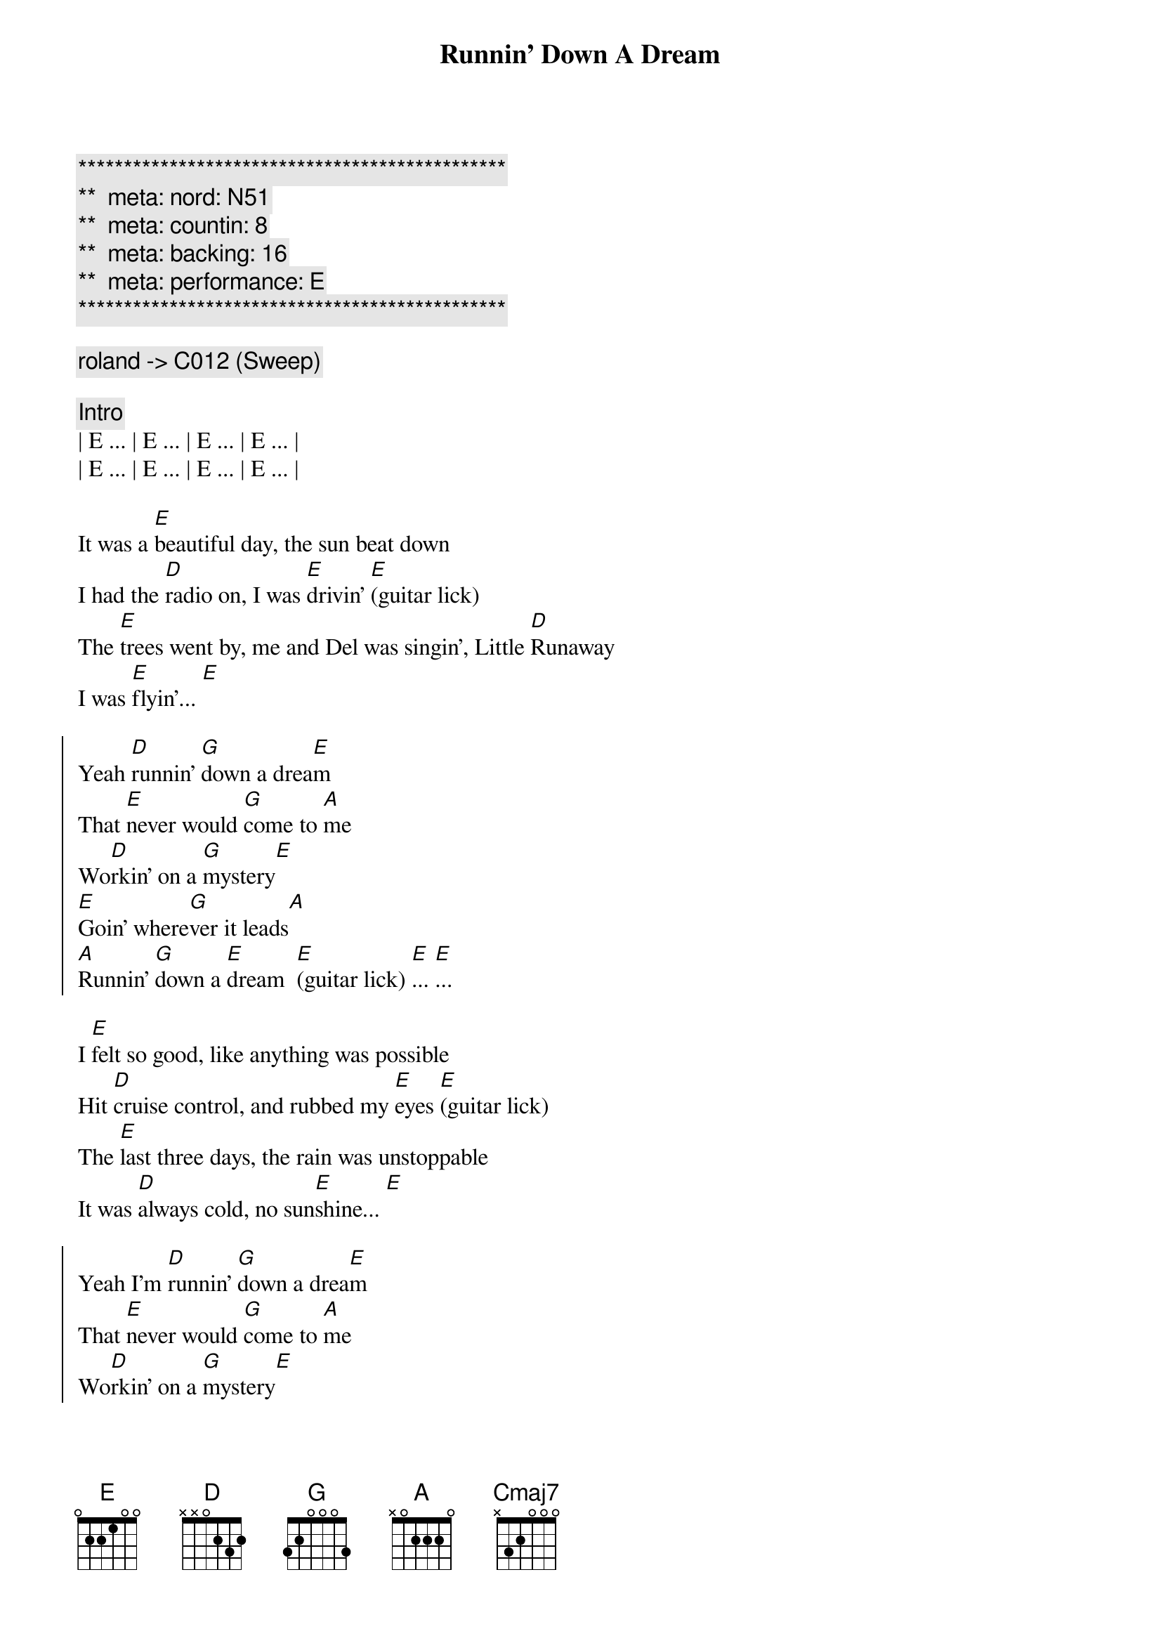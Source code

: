 {title: Runnin' Down A Dream}
{artist: Tom Petty}
{key: E}
{duration: 3:45}
{tempo: 170}
{meta: nord: N51}
{meta: countin: 8}
{meta: backing: 16}
{meta: performance: E}

{c:***********************************************}
{c:**  meta: nord: N51   }
{c:**  meta: countin: 8   }
{c:**  meta: backing: 16   }
{c:**  meta: performance: E }
{c:***********************************************}

{c: roland -> C012 (Sweep)}

{comment: Intro}
| E ... | E ... | E ... | E ... |
| E ... | E ... | E ... | E ... |

{start_of_verse}
It was a [E]beautiful day, the sun beat down
I had the [D]radio on, I was [E]drivin' [E](guitar lick)
The [E]trees went by, me and Del was singin', Little [D]Runaway
I was [E]flyin'... [E]
{end_of_verse}

{start_of_chorus}
Yeah [D]runnin' [G]down a drea[E]m
That [E]never would [G]come to [A]me
Wo[D]rkin' on a [G]mystery[E] 
[E]Goin' where[G]ver it leads[A]
[A]Runnin' [G]down a [E]dream  [E](guitar lick) [E]... [E]...
{end_of_chorus}

{start_of_verse}
I [E]felt so good, like anything was possible
Hit [D]cruise control, and rubbed my [E]eyes [E](guitar lick)
The [E]last three days, the rain was unstoppable
It was [D]always cold, no sun[E]shine... [E]
{end_of_verse}

{start_of_chorus}
Yeah I'm [D]runnin' [G]down a drea[E]m
That [E]never would [G]come to [A]me
Wo[D]rkin' on a [G]mystery[E] 
[E]goin' where[G]ver it leads[A]
[A]Runnin' [G]down a [E]dream  [E](guitar lick) [E]... [E]...
{end_of_chorus}

{comment: Bridge}
Woo-[Cmaj7]oo (guitar lick) Woo-[D]oo (guitar lick)  Woo-[E]oo (guitar lick)
Woo-[Cmaj7]oo (guitar lick) Woo-[D]oo (guitar lick)  Woo-

{start_of_verse}
[E]I rolled on. The sky grew dark.
I put the [D]pedal down to make some [E]time  [E](guitar lick)
There's [E]something good, waitin' down this road
I'm [D]pickin' up, whatever's [E]mine  [E]
{end_of_verse}

{start_of_chorus}
Yeah I'm [D]runnin' [G]down a drea[E]m.
That [E]never would [G]come to [A]me.
Wo[D]rkin' on a [G]mystery.[E] 
[E]Goin' where[G]ver it leads[A].
[A]Runnin' [G]down a [E]dream. [E](guitar lick) [E]... [E]...
{end_of_chorus}

{start_of_chorus}
Yeah I'm [D]runnin' [G]down a drea[E]m
That [E]never would [G]come to [A]me
Wo[D]rkin' on a [G]mystery[E] 
[E]Goin' where[G]ver it leads[A]
[A]Runnin' [G]down a [E]dream  [E](guitar lick) [E]... [E](guitar lick) [E]... [E](guitar lick)
{end_of_chorus}

{comment: Outro}
(Woo-) | Cmaj7 (oo) . . . | Cmaj7 (guitar lick)  (Woo-) | D (oo) . . . | D (guitar lick)
(Woo-) | E (oo) . . . | E (guitar lick) | E .  . . | E (guitar lick) |

{comment: Guitar Solo}
(Woo-) | Cmaj7 (oo) . . . | Cmaj7 . . (Woo-) | D (oo) . . . | D . . .
(Woo-) | E (oo) . . . | E . . . | E .  . . | E . . . |

(Woo-) | Cmaj7 (oo) . . . | Cmaj7 . . (Woo-) | D (oo) . . . | D . . .
(Woo-) | E (oo) . . . | E . . . | E .  . . | E . . . |

(Woo-) | Cmaj7 (oo) . . . | Cmaj7 . . (Woo-) | D (oo) . . . | D . . .
(Woo-) | E (oo) . . . | E . . . | E .  . . | E . . . |

(Woo-) | Cmaj7 (oo) . . . | Cmaj7 . . (Woo-) | D (oo) . . . | D . . .
(Woo-) | E (oo) . . . | E . . . | E .  . . | E . . . |

(Woo-) | Cmaj7 (oo) . . . | Cmaj7 . . (Woo-) | D (oo) . . . | D . . .
(Woo-) | E (oo) . . . | E . . . | E .  . . | E . . . |

(Woo-) | Cmaj7 (oo) . . . | Cmaj7 . . (Woo-) | D (oo) . . . | D . . .
(Woo-) | E (oo) . . . | E . . . | E .  . . | E . . . |

(Woo-) | Cmaj7 (oo) . . . | Cmaj7 . . (Woo-) | D (oo) . . . | D . . . (Woo-) | E (oo)
